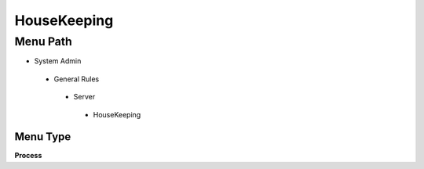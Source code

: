 
.. _functional-guide/menu/housekeeping:

============
HouseKeeping
============


Menu Path
=========


* System Admin

 * General Rules

  * Server

   * HouseKeeping

Menu Type
---------
\ **Process**\ 


.. seealso::
    :ref:`functional-guideprocess-housekeepingpara`
